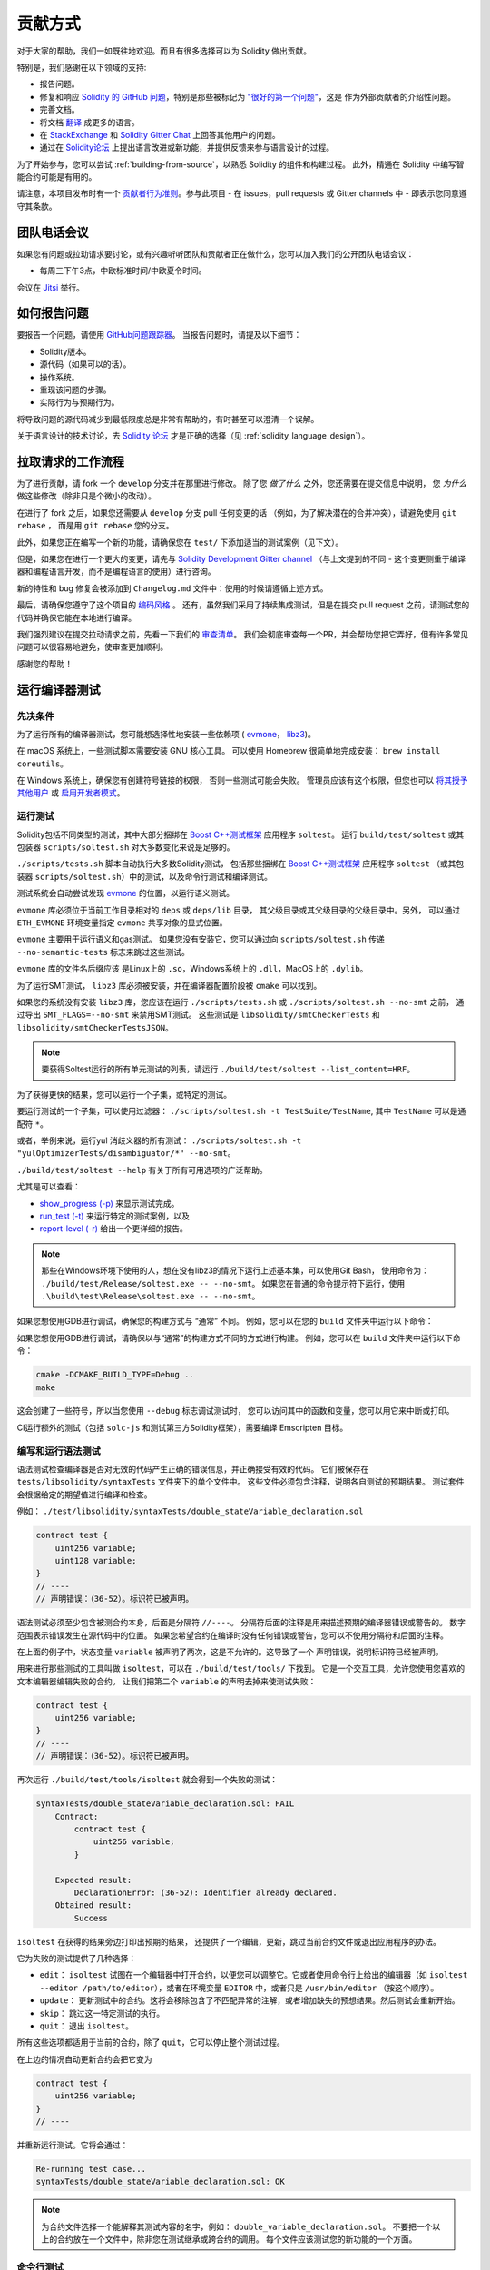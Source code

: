 ############
贡献方式
############

对于大家的帮助，我们一如既往地欢迎。而且有很多选择可以为 Solidity 做出贡献。

特别是，我们感谢在以下领域的支持:

* 报告问题。
* 修复和响应 `Solidity 的 GitHub 问题
  <https://github.com/ethereum/solidity/issues>`_，特别是那些被标记为
  `"很好的第一个问题" <https://github.com/ethereum/solidity/labels/good%20first%20issue>`_，这是
  作为外部贡献者的介绍性问题。
* 完善文档。
* 将文档 `翻译 <https://github.com/solidity-docs>`_ 成更多的语言。
* 在 `StackExchange <https://ethereum.stackexchange.com>`_ 和
  `Solidity Gitter Chat <https://gitter.im/ethereum/solidity>`_ 上回答其他用户的问题。
* 通过在 `Solidity论坛 <https://forum.soliditylang.org/>`_ 上提出语言改进或新功能，并提供反馈来参与语言设计的过程。

为了开始参与，您可以尝试 :ref:`building-from-source`，以熟悉 Solidity 的组件和构建过程。
此外，精通在 Solidity 中编写智能合约可能是有用的。

请注意，本项目发布时有一个 `贡献者行为准则 <https://raw.githubusercontent.com/ethereum/solidity/develop/CODE_OF_CONDUCT.md>`_。参与此项目 - 在 issues，pull requests 或 Gitter channels 中 - 即表示您同意遵守其条款。

团队电话会议
============

如果您有问题或拉动请求要讨论，或有兴趣听听团队和贡献者正在做什么，您可以加入我们的公开团队电话会议：

- 每周三下午3点，中欧标准时间/中欧夏令时间。

会议在 `Jitsi <https://meet.soliditylang.org/>`_ 举行。

如何报告问题
====================

要报告一个问题，请使用
`GitHub问题跟踪器 <https://github.com/ethereum/solidity/issues>`_。
当报告问题时，请提及以下细节：

* Solidity版本。
* 源代码（如果可以的话）。
* 操作系统。
* 重现该问题的步骤。
* 实际行为与预期行为。

将导致问题的源代码减少到最低限度总是非常有帮助的，有时甚至可以澄清一个误解。

关于语言设计的技术讨论，去
`Solidity 论坛 <https://forum.soliditylang.org/>`_ 才是正确的选择（见 :ref:`solidity_language_design`）。

拉取请求的工作流程
==========================

为了进行贡献，请 fork 一个 ``develop`` 分支并在那里进行修改。
除了您 *做了什么* 之外，您还需要在提交信息中说明，
您 *为什么* 做这些修改（除非只是个微小的改动）。

在进行了 fork 之后，如果您还需要从 ``develop`` 分支 pull 任何变更的话
（例如，为了解决潜在的合并冲突），请避免使用 ``git rebase`` ，
而是用 ``git rebase`` 您的分支。

此外，如果您正在编写一个新的功能，请确保您在 ``test/`` 下添加适当的测试案例（见下文）。

但是，如果您在进行一个更大的变更，请先与
`Solidity Development Gitter channel <https://gitter.im/ethereum/solidity-dev>`_
（与上文提到的不同 - 这个变更侧重于编译器和编程语言开发，而不是编程语言的使用）进行咨询。

新的特性和 bug 修复会被添加到 ``Changelog.md`` 文件中：使用的时候请遵循上述方式。

最后，请确保您遵守了这个项目的 `编码风格 <https://github.com/ethereum/solidity/blob/develop/CODING_STYLE.md>`_ 。
还有，虽然我们采用了持续集成测试，但是在提交 pull request 之前，请测试您的代码并确保它能在本地进行编译。

我们强烈建议在提交拉动请求之前，先看一下我们的 `审查清单 <https://github.com/ethereum/solidity/blob/develop/ReviewChecklist.md>`_。
我们会彻底审查每一个PR，并会帮助您把它弄好，但有许多常见问题可以很容易地避免，使审查更加顺利。

感谢您的帮助！

运行编译器测试
==========================

先决条件
-------------

为了运行所有的编译器测试，您可能想选择性地安装一些依赖项
( `evmone <https://github.com/ethereum/evmone/releases>`_，
`libz3 <https://github.com/Z3Prover/z3>`_)。

在 macOS 系统上，一些测试脚本需要安装 GNU 核心工具。
可以使用 Homebrew 很简单地完成安装： ``brew install coreutils``。

在 Windows 系统上，确保您有创建符号链接的权限，
否则一些测试可能会失败。
管理员应该有这个权限，但您也可以
`将其授予其他用户 <https://learn.microsoft.com/en-us/windows/security/threat-protection/security-policy-settings/create-symbolic-links#policy-management>`_
或 `启用开发者模式 <https://learn.microsoft.com/en-us/windows/apps/get-started/enable-your-device-for-development>`_。

运行测试
-----------------

Solidity包括不同类型的测试，其中大部分捆绑在
`Boost C++测试框架 <https://www.boost.org/doc/libs/release/libs/test/doc/html/index.html>`_ 应用程序 ``soltest``。
运行 ``build/test/soltest`` 或其包装器 ``scripts/soltest.sh`` 对大多数变化来说是足够的。

``./scripts/tests.sh`` 脚本自动执行大多数Solidity测试，
包括那些捆绑在 `Boost C++测试框架 <https://www.boost.org/doc/libs/release/libs/test/doc/html/index.html>`_ 应用程序 ``soltest``
（或其包装器 ``scripts/soltest.sh``）中的测试，以及命令行测试和编译测试。

测试系统会自动尝试发现 `evmone <https://github.com/ethereum/evmone/releases>`_ 的位置，以运行语义测试。

``evmone`` 库必须位于当前工作目录相对的 ``deps`` 或 ``deps/lib`` 目录，
其父级目录或其父级目录的父级目录中。另外，
可以通过 ``ETH_EVMONE`` 环境变量指定 ``evmone`` 共享对象的显式位置。

``evmone`` 主要用于运行语义和gas测试。
如果您没有安装它，您可以通过向 ``scripts/soltest.sh`` 传递 ``--no-semantic-tests`` 标志来跳过这些测试。

``evmone`` 库的文件名后缀应该
是Linux上的 ``.so``，Windows系统上的 ``.dll``，MacOS上的 ``.dylib``。

为了运行SMT测试， ``libz3`` 库必须被安装，并在编译器配置阶段被 ``cmake`` 可以找到。

如果您的系统没有安装 ``libz3`` 库，您应该在运行 ``./scripts/tests.sh`` 或 ``./scripts/soltest.sh --no-smt`` 之前，
通过导出 ``SMT_FLAGS=--no-smt`` 来禁用SMT测试。
这些测试是 ``libsolidity/smtCheckerTests`` 和 ``libsolidity/smtCheckerTestsJSON``。

.. note::

    要获得Soltest运行的所有单元测试的列表，请运行 ``./build/test/soltest --list_content=HRF``。

为了获得更快的结果，您可以运行一个子集，或特定的测试。

要运行测试的一个子集，可以使用过滤器：
``./scripts/soltest.sh -t TestSuite/TestName``,
其中 ``TestName`` 可以是通配符 ``*``。

或者，举例来说，运行yul 消歧义器的所有测试：
``./scripts/soltest.sh -t "yulOptimizerTests/disambiguator/*" --no-smt``。

``./build/test/soltest --help`` 有关于所有可用选项的广泛帮助。

尤其是可以查看：

- `show_progress (-p) <https://www.boost.org/doc/libs/release/libs/test/doc/html/boost_test/utf_reference/rt_param_reference/show_progress.html>`_ 来显示测试完成。
- `run_test (-t) <https://www.boost.org/doc/libs/release/libs/test/doc/html/boost_test/utf_reference/rt_param_reference/run_test.html>`_ 来运行特定的测试案例，以及
- `report-level (-r) <https://www.boost.org/doc/libs/release/libs/test/doc/html/boost_test/utf_reference/rt_param_reference/report_level.html>`_ 给出一个更详细的报告。

.. note::

    那些在Windows环境下使用的人，想在没有libz3的情况下运行上述基本集，可以使用Git Bash，
    使用命令为： ``./build/test/Release/soltest.exe -- --no-smt``。
    如果您在普通的命令提示符下运行，使用 ``.\build\test\Release\soltest.exe -- --no-smt``。

如果您想使用GDB进行调试，确保您的构建方式与 “通常” 不同。
例如，您可以在您的 ``build`` 文件夹中运行以下命令：

如果您想使用GDB进行调试，请确保以与“通常”的构建方式不同的方式进行构建。
例如，您可以在 ``build`` 文件夹中运行以下命令：

.. code-block:: bash

   cmake -DCMAKE_BUILD_TYPE=Debug ..
   make

这会创建了一些符号，所以当您使用 ``--debug`` 标志调试测试时，
您可以访问其中的函数和变量，您可以用它来中断或打印。

CI运行额外的测试（包括 ``solc-js`` 和测试第三方Solidity框架），需要编译 Emscripten 目标。

编写和运行语法测试
--------------------------------

语法测试检查编译器是否对无效的代码产生正确的错误信息，并正确接受有效的代码。
它们被保存在 ``tests/libsolidity/syntaxTests`` 文件夹下的单个文件中。
这些文件必须包含注释，说明各自测试的预期结果。
测试套件会根据给定的期望值进行编译和检查。

例如： ``./test/libsolidity/syntaxTests/double_stateVariable_declaration.sol``

.. code-block:: solidity

    contract test {
        uint256 variable;
        uint128 variable;
    }
    // ----
    // 声明错误：（36-52）。标识符已被声明。

语法测试必须至少包含被测合约本身，后面是分隔符 ``//----``。
分隔符后面的注释是用来描述预期的编译器错误或警告的。
数字范围表示错误发生在源代码中的位置。
如果您希望合约在编译时没有任何错误或警告，您可以不使用分隔符和后面的注释。

在上面的例子中，状态变量 ``variable`` 被声明了两次，这是不允许的。这导致了一个 ``声明错误``，说明标识符已经被声明。

用来进行那些测试的工具叫做 ``isoltest``，可以在 ``./build/test/tools/`` 下找到。
它是一个交互工具，允许您使用您喜欢的文本编辑器编辑失败的合约。
让我们把第二个 ``variable`` 的声明去掉来使测试失败：

.. code-block:: solidity

    contract test {
        uint256 variable;
    }
    // ----
    // 声明错误：（36-52）。标识符已被声明。

再次运行 ``./build/test/tools/isoltest`` 就会得到一个失败的测试：

.. code-block:: text

    syntaxTests/double_stateVariable_declaration.sol: FAIL
        Contract:
            contract test {
                uint256 variable;
            }

        Expected result:
            DeclarationError: (36-52): Identifier already declared.
        Obtained result:
            Success


``isoltest`` 在获得的结果旁边打印出预期的结果，
还提供了一个编辑，更新，跳过当前合约文件或退出应用程序的办法。

它为失败的测试提供了几种选择：

- ``edit``：  ``isoltest`` 试图在一个编辑器中打开合约，以便您可以调整它。它或者使用命令行上给出的编辑器（如 ``isoltest --editor /path/to/editor``），或者在环境变量 ``EDITOR`` 中，或者只是 ``/usr/bin/editor`` （按这个顺序）。
- ``update``： 更新测试中的合约。这将会移除包含了不匹配异常的注解，或者增加缺失的预想结果。然后测试会重新开始。
- ``skip``： 跳过这一特定测试的执行。
- ``quit``： 退出 ``isoltest``。

所有这些选项都适用于当前的合约，除了 ``quit``，它可以停止整个测试过程。

在上边的情况自动更新合约会把它变为

.. code-block:: solidity

    contract test {
        uint256 variable;
    }
    // ----

并重新运行测试。它将会通过：

.. code-block:: text

    Re-running test case...
    syntaxTests/double_stateVariable_declaration.sol: OK


.. note::

    为合约文件选择一个能解释其测试内容的名字，例如： ``double_variable_declaration.sol``。
    不要把一个以上的合约放在一个文件中，除非您在测试继承或跨合约的调用。
    每个文件应该测试您的新功能的一个方面。

命令行测试
------------------

我们的端到端命令行测试套件可检查编译器二进制文件在各种情况下的整体行为。
这些测试位于 `test/cmdlineTests/ <https://github.com/ethereum/solidity/tree/develop/test/cmdlineTests>`_
的每个子目录一个，可使用 ``cmdlineTests.sh`` 脚本执行。

默认情况下，脚本会运行所有可用的测试。
您也可以提供一个或多个 `文件名模式 <https://www.gnu.org/software/bash/manual/bash.html#Filename-Expansion>`_，
在这种情况下，只有至少与一个模式匹配的测试才会被执行。
还可以通过在前缀中添加 ``--exclude`` 来排除与特定模式匹配的文件。

默认情况下，脚本假定工作副本中的 ``build/`` 子目录下有一个 ``solc`` 二进制文件。
如果在源代码树之外编译编译器，可以使用 ``SOLIDITY_BUILD_DIR`` 环境变量
来指定一个不同的编译目录位置。

示例：

.. code-block:: bash

    export SOLIDITY_BUILD_DIR=~/solidity/build/
    test/cmdlineTests.sh "standard_*" "*_yul_*" --exclude "standard_yul_*"

上述命令将运行以 ``test/cmdlineTests/standard_`` 开头的目录中的测试，
以及 ``test/cmdlineTests/`` 中包含 ``_yul_`` 的子目录，
但不会执行以 ``standard_yul_`` 开头的测试。
它还会假定您的主目录中的 ``solidity/build/solc/solc`` 文件是
编译器二进制文件（除非您使用的是 Windows 操作系统，则为 ``solidity/build/solc/Release/solc.exe``）。

有几种命令行测试：

- *标准JSON测试*：至少包含一个 ``input.json`` 文件。
  一般可能包含：

    - ``input.json``： 通过命令行上的 ``--standard-json`` 选项传入的输入文件。
    - ``output.json``： 预期标准JSON输出。
    - ``args``： 传递给 ``solc`` 的额外命令行参数。

- *CLI测试*：至少包含一个 ``input.*``  文件（  ``input.json`` 除外）。
  一般可能包含：

    - ``input.*``：单个输入文件，其名称将在命令行中传递给 ``solc``。
      通常是 ``input.sol`` 或 ``input.yul``。
    - ``args``： 传递给 ``solc`` 的额外命令行参数。
    - ``stdin``： 通过标准输入传递给 ``solc`` 的内容。
    - ``output``： 预期的标准输出内容。
    - ``err``： 标准错误输出的预期内容。
    - ``exit``： 预期退出代码。如果没有提供，则预期值为0。

- *脚本测试*： 包含一个 ``test.*`` 文件。
  一般可能包含：

    - ``test.*``：运行的单个脚本，通常是 ``test.sh`` 或 ``test.py``。
      脚本必须是可执行的。

通过 AFL 运行 Fuzzer
==========================

Fuzzing 是一种测试技术，它可以通过运行多少不等的随机输入来找出异常的执行状态（片段故障、异常等等）。
现代的 fuzzer 已经可以很聪明地在输入中进行直接的查询。
我们有一个专门的程序叫做 ``solfuzzer``，它可以将源代码作为输入，
当发生一个内部编译错误，片段故障或者类似的错误时失败，但当代码包含错误的时候则不会失败。
通过这种方法，fuzzing 工具可以找到那些编译级别的内部错误。

我们主要使用 `AFL <https://lcamtuf.coredump.cx/afl/>`_ 来进行 fuzzing 测试。
您需要手工下载和构建 AFL。然后用 AFL 作为编译器来构建 Solidity（或只是 ``solfuzzer`` 二进制文件）：

.. code-block:: bash

    cd build
    # 如果需要的话
    make clean
    cmake .. -DCMAKE_C_COMPILER=path/to/afl-gcc -DCMAKE_CXX_COMPILER=path/to/afl-g++
    make solfuzzer

在这个阶段，您应该能够看到类似以下的信息：

.. code-block:: text

    Scanning dependencies of target solfuzzer
    [ 98%] Building CXX object test/tools/CMakeFiles/solfuzzer.dir/fuzzer.cpp.o
    afl-cc 2.52b by <lcamtuf@google.com>
    afl-as 2.52b by <lcamtuf@google.com>
    [+] Instrumented 1949 locations (64-bit, non-hardened mode, ratio 100%).
    [100%] Linking CXX executable solfuzzer

如果指示信息没有出现，尝试切换指向AFL的clang二进制文件的cmake标志：

.. code-block:: bash

    # 如果之前失败了
    make clean
    cmake .. -DCMAKE_C_COMPILER=path/to/afl-clang -DCMAKE_CXX_COMPILER=path/to/afl-clang++
    make solfuzzer

否则，在执行时，fuzzer 就会停止，并出现错误，说二进制没有被检测到。

.. code-block:: text

    afl-fuzz 2.52b by <lcamtuf@google.com>
    ... (truncated messages)
    [*] Validating target binary...

    [-] Looks like the target binary is not instrumented! The fuzzer depends on
        compile-time instrumentation to isolate interesting test cases while
        mutating the input data. For more information, and for tips on how to
        instrument binaries, please see /usr/share/doc/afl-doc/docs/README.

        When source code is not available, you may be able to leverage QEMU
        mode support. Consult the README for tips on how to enable this.
        (It is also possible to use afl-fuzz as a traditional, "dumb" fuzzer.
        For that, you can use the -n option - but expect much worse results.)

    [-] PROGRAM ABORT : No instrumentation detected
             Location : check_binary(), afl-fuzz.c:6920


接下来，您需要一些示例源文件。这使得 fuzzer 更容易发现错误。
您可以从语法测试中复制一些文件，或者从文档或其他测试中提取测试文件。

.. code-block:: bash

    mkdir /tmp/test_cases
    cd /tmp/test_cases
    # 从测试中提取：
    path/to/solidity/scripts/isolate_tests.py path/to/solidity/test/libsolidity/SolidityEndToEndTest.cpp
    # 从文件中摘录：
    path/to/solidity/scripts/isolate_tests.py path/to/solidity/docs

AFL 的文档指出，语料库（初始的输入文件）不应该太大。
每个文件本身不应该超过 1 kB，并且每个功能最多只能有一个输入文件，
所以最好从少量的输入文件开始。
此外还有一个叫做 ``afl-cmin`` 的工具，
可以修剪导致二进制文件行为相似的输入文件。

现在运行 fuzzer（ ``-m`` 参数将使用的内存大小扩展为 60 MB）：

.. code-block:: bash

    afl-fuzz -m 60 -i /tmp/test_cases -o /tmp/fuzzer_reports -- /path/to/solfuzzer

fuzzer 会将导致失败的源文件创建在 ``/tmp/fuzzer_reports`` 中。
通常它会找到产生相似错误的类似的源文件。
您可以使用 ``scripts/uniqueErrors.sh`` 工具来那些独特的错误。

Whiskers 系统
=============

*Whiskers* 是一个类似于 `Mustache <https://mustache.github.io>`_ 的字符串模板化系统。
它被编译器用在不同的地方，以帮助代码的可读性，从而帮助代码的可维护性和可验证性。

该语法与Mustache有很大区别。模板标记 ``{{`` 和 ``}}`` 被 ``<`` 和 ``>`` 取代，
以帮助解析并避免与 :ref:`yul` 的冲突
（符号 ``<`` 和 ``>`` 在内联汇编中是无效的，而 ``{`` 和 ``}`` 是用来限定块的）。
另一个限制是，列表只能解决一个深度的问题，而且它们不会递归。这在将来可能会改变。

下面是一个粗略的说明：

任何出现的 ``<name>`` 的地方都会被提供的变量 ``name`` 的字符串值替换，没有任何转义，也没有迭代替换。
可以用 ``<#name>...</name>`` 来划定一个区域。
该区域中的内容将进行多次拼接，每次拼接会使用相应变量集中的值替换区域中的 ``<inner>`` 项，
模板系统中提供了多少组变量集，就会进行多少次拼接。顶层变量也可以在这种区域内使用。

还有一些判断条件的表达式 ``<?name <!name>...</name>``，
根据布尔参数 ``name`` 的值，会在第一段或第二段继续递归地替换模板。
如果使用 ``<?+name>...<!+name>...</+name>`` 这种表达式，那么检查的是字符串参数 ``name`` 是否为非空。

.. _documentation-style:

文档风格指南
=========================

在下面的部分，您可以找到专门针对 Solidity 文档贡献的风格建议。

英语
----------------

请使用国际英语，除非使用项目或品牌名称。
尽量减少使用当地的俚语和参考，尽量使您的语言对所有的读者都尽可能清晰。以下是一些参考资料，希望对大家有所帮助：

* `简化技术英语 <https://en.wikipedia.org/wiki/Simplified_Technical_English>`_
* `国际英语 <https://en.wikipedia.org/wiki/International_English>`_

.. note::

    虽然官方的 Solidity 文档是用英语写的，但也有社区贡献的其他语言的 :ref:`translations` 可用。
    请参考 `翻译指南 <https://github.com/solidity-docs#solidity-documentation-translation-guide>`_ 
    以了解如何为社区翻译作出贡献。

标题的大小写
-----------------------

在标题中使用 `标题大小写 <https://titlecase.com>`_。
这意味着标题中的所有主词都要大写，但不包括冠词，连接词和介词，除非它们是标题的开头。

例如，下列各项都是正确的：

* Title Case for Headings.
* For Headings Use Title Case.
* Local and State Variable Names.
* Order of Layout.

扩写缩写
-------------------

使用扩展的缩略语来表达单词，例如：

* "Do not" 替代 "Don't"。
* "Can not" 替代 "Can't"。

主动和被动语态
------------------------

主动语态通常被推荐用于教程风格的文档，因为它有助于读者理解谁或什么在执行一项任务。
然而，由于 Solidity 文档是教程和参考内容的混合物，被动语态有时更适用。

综上所述：

* 在技术参考方面使用被动语态，例如语言定义和Ethereum虚拟机的内部情况。
* 在描述关于如何应用 Solidity 某方面的建议时，使用主动语态。

例如，下面的内容是被动语态，因为它指定了 Solidity 的一个方面：

    函数可以被声明为 ``pure``，在这种情况下，它们承诺不读取或修改状态。

例如，下面是主动语态，因为它讨论了Solidity的一个应用：

    在调用编译器时，您可以指定如何发现一个路径的第一个元素，也可以指定路径前缀的重映射。

常用术语
------------

* “函数参数“ 和 “返回变量“，而不是输入和输出参数。

代码示例
-------------

CI进程在您创建PR时，使用 ``./test/cmdlineTests.sh`` 脚本测试所有
以 ``pragma solidity``， ``contract``， ``library`` 或 ``interface`` 开头的代码块格式的示例代码。
如果您正在添加新的代码实例，在创建PR之前确保它们能够工作并通过测试。

确保所有的代码实例以 ``pragma`` 版本开始，跨越合约代码有效的最大范围。
例如 ``pragma solidity >=0.4.0 <0.9.0;``。

运行文档测试
---------------------------

通过运行 ``./scripts/docs.sh`` 来确保您的贡献通过我们的文档测试，
它安装了文档所需的依赖，并检查是否存在问题，如无效的链接或语法问题。

.. _solidity_language_design:

Solidity语言设计
========================

为了积极参与语言设计过程，并分享您关于 Solidity 未来的想法，请加入 `Solidity 论坛 <https://forum.soliditylang.org/>`_。

Solidity论坛作为提出和讨论新的语言功能及其在早期构思阶段的实现或现有功能的修改的一个地方。

一旦提案变得更加具体，
它们的实施也将在 `Solidity GitHub仓库 <https://github.com/ethereum/solidity>`_ 中以问题的形式讨论。

除了论坛和问题讨论之外，我们还定期举办语言设计讨论会议，对选定的主题，问题或功能实现进行详细的辩论。
这些会议的邀请函通过论坛共享。

我们也在论坛中分享反馈调查和其他与语言设计相关的内容。

如果您想知道团队在实施新功能方面的情况，
您可以在 `Solidity Github项目 <https://github.com/ethereum/solidity/projects/43>`_ 中关注实施状况。
设计积压中的问题需要进一步规范，将在语言设计电话会议或常规团队电话会议中讨论。
您可以通过从默认分支（ `develop` ）到 `breaking 分支 <https://github.com/ethereum/solidity/tree/breaking>`_
来查看下一个突破性版本即将发生的变化。

对于特殊情况和问题，您可以通过 `Solidity-dev Gitter 频道 <https://gitter.im/ethereum/solidity-dev>`_ 与我们联系，
- 这是一个专门用于围绕 Solidity 编译器和语言开发的聊天室。

我们很高兴听到您对我们如何改进语言设计过程，使之更加协作和透明的想法。
